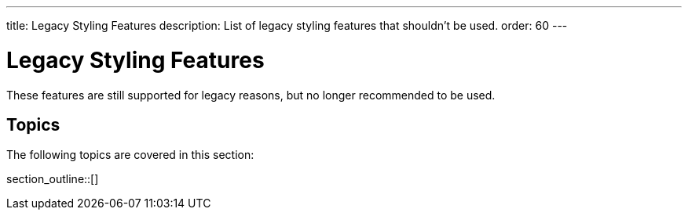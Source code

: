 ---
title: Legacy Styling Features
description: List of legacy styling features that shouldn't be used.
order: 60
---


= Legacy Styling Features

These features are still supported for legacy reasons, but no longer recommended to be used.


== Topics

The following topics are covered in this section:

section_outline::[]

++++
<style>
[class^=PageHeader-module--descriptionContainer] {display: none;}
</style>
++++